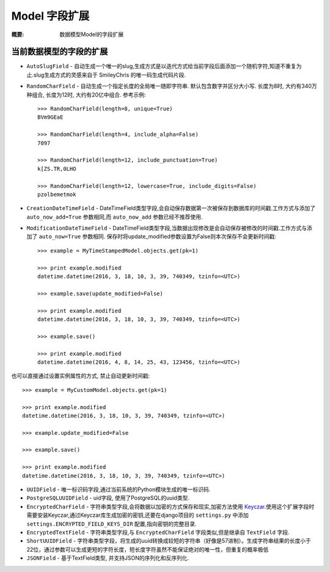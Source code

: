 Model 字段扩展
================

:概要: 数据模型Model的字段扩展

当前数据模型的字段的扩展
---------------------------------------

* ``AutoSlugField`` - 自动生成一个唯一的slug,生成方式是以迭代方式给当前字段后面添加一个随机字符,知道不重复为止.slug生成方式的灵感来自于 SmileyChris 的唯一码生成代码片段.

* ``RandomCharField`` - 自动生成一个指定长度的全局唯一随即字符串. 默认包含数字并区分大小写. 长度为8时, 大约有340万种组合, 长度为12时, 大约有20亿中组合. 参考示例::

    >>> RandomCharField(length=8, unique=True)
    BVm9GEaE

    >>> RandomCharField(length=4, include_alpha=False)
    7097

    >>> RandomCharField(length=12, include_punctuation=True)
    k[ZS.TR,0LHO

    >>> RandomCharField(length=12, lowercase=True, include_digits=False)
    pzolbemetmok

* ``CreationDateTimeField`` - DateTimeField类型字段,会自动保存数据第一次被保存到数据库的时间戳.工作方式与添加了 ``auto_now_add=True`` 参数相同,而 ``auto_now_add`` 参数已经不推荐使用.

* ``ModificationDateTimeField`` - DateTimeField类型字段,当数据出现修改是会自动保存被修改的时间戳.工作方式与添加了 ``auto_now=True`` 参数相同. 保存时将update_modified参数设置为False则本次保存不会更新时间戳::

    >>> example = MyTimeStampedModel.objects.get(pk=1)

    >>> print example.modified
    datetime.datetime(2016, 3, 18, 10, 3, 39, 740349, tzinfo=<UTC>)

    >>> example.save(update_modified=False)

    >>> print example.modified
    datetime.datetime(2016, 3, 18, 10, 3, 39, 740349, tzinfo=<UTC>)

    >>> example.save()

    >>> print example.modified
    datetime.datetime(2016, 4, 8, 14, 25, 43, 123456, tzinfo=<UTC>)

也可以直接通过设置实例属性的方式, 禁止自动更新时间戳::

    >>> example = MyCustomModel.objects.get(pk=1)

    >>> print example.modified
    datetime.datetime(2016, 3, 18, 10, 3, 39, 740349, tzinfo=<UTC>)

    >>> example.update_modified=False

    >>> example.save()

    >>> print example.modified
    datetime.datetime(2016, 3, 18, 10, 3, 39, 740349, tzinfo=<UTC>)

* ``UUIDField`` - 唯一标识码字段,通过当前系统的Python模块生成的唯一标识码.

  .. deprecated:: 1.4.7
     Django 1.8 开始支持原生UUIDField字段. Django-Extensions会支持这个字段直到 Django1.7不再维护.

* ``PostgreSQLUUIDField`` - uid字段, 使用了PostgreSQL的uuid类型.

  .. deprecated:: 1.4.7
     Django 1.8 开始支持原生UUIDField字段. Django-Extensions会支持这个字段直到 Django1.7不再维护.

* ``EncryptedCharField`` - 字符串类型字段,会将数据以加密的方式保存和现实,加密方法使用 `Keyczar <http://www.keyczar.org/>`_.使用这个扩展字段时需要安装Keyczar,通过Keyczar库生成加密的密钥,还要在django项目的 ``settings.py`` 中添加 ``settings.ENCRYPTED_FIELD_KEYS_DIR`` 配置,指向密钥的完整目录.

* ``EncryptedTextField`` - 字符串类型字段,与 ``EncryptedCharField`` 字段类似,但是继承自 ``TextField`` 字段.

* ``ShortUUIDField`` - 字符串类型字段，将生成的uuid转换成较短的字符串（好像是57进制）。生成字符串结果的长度小于22位，通过参数可以生成更短的字符长度，短长度字符虽然不能保证绝对的唯一性，但重复的概率极低

* ``JSONField`` - 基于TextField类型, 并支持JSON的序列化和反序列化.